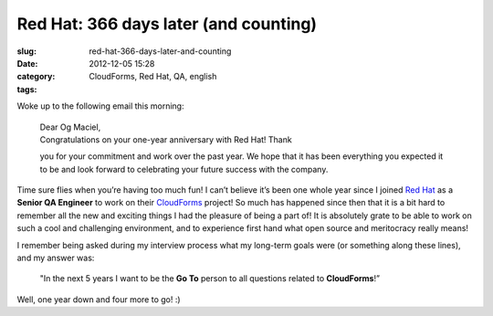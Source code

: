 Red Hat: 366 days later (and counting)
######################################
:slug: red-hat-366-days-later-and-counting
:date: 2012-12-05 15:28
:category:
:tags: CloudForms, Red Hat, QA, english

|Red Hat 1 year|

Woke up to the following email this morning:

    | Dear Og Maciel,
    | Congratulations on your one-year anniversary with Red Hat! Thank
    you for your commitment and work over the past year. We hope that it
    has been everything you expected it to be and look forward to
    celebrating your future success with the company.

Time sure flies when you’re having too much fun! I can’t believe it’s
been one whole year since I joined `Red Hat <http://www.redhat.com/>`__
as a **Senior QA Engineer** to work on their
`CloudForms <http://www.redhat.com/products/cloud-computing/cloudforms/>`__
project! So much has happened since then that it is a bit hard to
remember all the new and exciting things I had the pleasure of being a
part of! It is absolutely grate to be able to work on such a cool and
challenging environment, and to experience first hand what open source
and meritocracy really means!

I remember being asked during my interview process what my long-term
goals were (or something along these lines), and my answer was:

    "In the next 5 years I want to be the **Go To** person to all
    questions related to **CloudForms**!”

Well, one year down and four more to go! :)

.. |Red Hat 1 year| image:: https://dl.dropbox.com/u/102224/PhotoGrid_1354710144242.jpg
